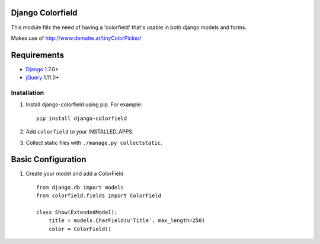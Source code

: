 Django Colorfield
---------------------

This module fills the need of having a 'colorfield' that's usable in both
django models and forms.

Makes use of http://www.dematte.at/tinyColorPicker/

Requirements
------------
* `Django  <https://www.djangoproject.com/>`_ 1.7.0+
* `jQuery <http://jquery.com/>`_ 1.11.0+

Installation
============

#. Install django-colorfield using pip. For example::

    pip install django-colorfield

#. Add  ``colorfield`` to your INSTALLED_APPS.

#. Collect static files with ``./manage.py collectstatic``.

Basic Configuration
-------------------
#. Create your model and add a ColorField  ::

    from django.db import models
    from colorfield.fields import ColorField

    class Show(ExtendedModel):
        title = models.CharField(u'Title', max_length=250)
        color = ColorField()

